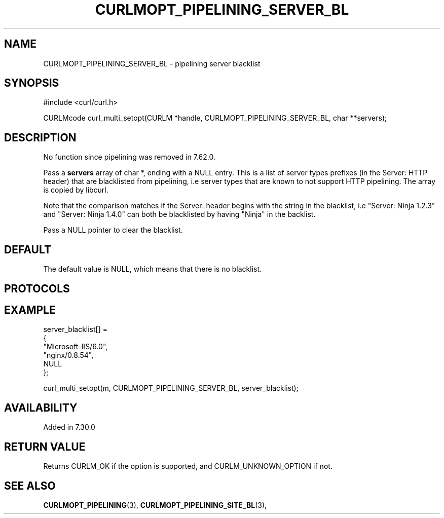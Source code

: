 .\" **************************************************************************
.\" *                                  _   _ ____  _
.\" *  Project                     ___| | | |  _ \| |
.\" *                             / __| | | | |_) | |
.\" *                            | (__| |_| |  _ <| |___
.\" *                             \___|\___/|_| \_\_____|
.\" *
.\" * Copyright (C) 1998 - 2019, Daniel Stenberg, <daniel@haxx.se>, et al.
.\" *
.\" * This software is licensed as described in the file COPYING, which
.\" * you should have received as part of this distribution. The terms
.\" * are also available at https://curl.haxx.se/docs/copyright.html.
.\" *
.\" * You may opt to use, copy, modify, merge, publish, distribute and/or sell
.\" * copies of the Software, and permit persons to whom the Software is
.\" * furnished to do so, under the terms of the COPYING file.
.\" *
.\" * This software is distributed on an "AS IS" basis, WITHOUT WARRANTY OF ANY
.\" * KIND, either express or implied.
.\" *
.\" **************************************************************************
.\"
.TH CURLMOPT_PIPELINING_SERVER_BL 3 "April 05, 2019" "libcurl 7.70.0" "curl_multi_setopt options"

.SH NAME
CURLMOPT_PIPELINING_SERVER_BL \- pipelining server blacklist
.SH SYNOPSIS
#include <curl/curl.h>

CURLMcode curl_multi_setopt(CURLM *handle, CURLMOPT_PIPELINING_SERVER_BL, char **servers);
.SH DESCRIPTION
No function since pipelining was removed in 7.62.0.

Pass a \fBservers\fP array of char *, ending with a NULL entry. This is a list
of server types prefixes (in the Server: HTTP header) that are blacklisted
from pipelining, i.e server types that are known to not support HTTP
pipelining. The array is copied by libcurl.

Note that the comparison matches if the Server: header begins with the string
in the blacklist, i.e "Server: Ninja 1.2.3" and "Server: Ninja 1.4.0" can
both be blacklisted by having "Ninja" in the backlist.

Pass a NULL pointer to clear the blacklist.
.SH DEFAULT
The default value is NULL, which means that there is no blacklist.
.SH PROTOCOLS
.SH EXAMPLE
.nf
  server_blacklist[] =
  {
    "Microsoft-IIS/6.0",
    "nginx/0.8.54",
    NULL
  };

  curl_multi_setopt(m, CURLMOPT_PIPELINING_SERVER_BL, server_blacklist);
.fi
.SH AVAILABILITY
Added in 7.30.0
.SH RETURN VALUE
Returns CURLM_OK if the option is supported, and CURLM_UNKNOWN_OPTION if not.
.SH "SEE ALSO"
.BR CURLMOPT_PIPELINING "(3), " CURLMOPT_PIPELINING_SITE_BL "(3), "
